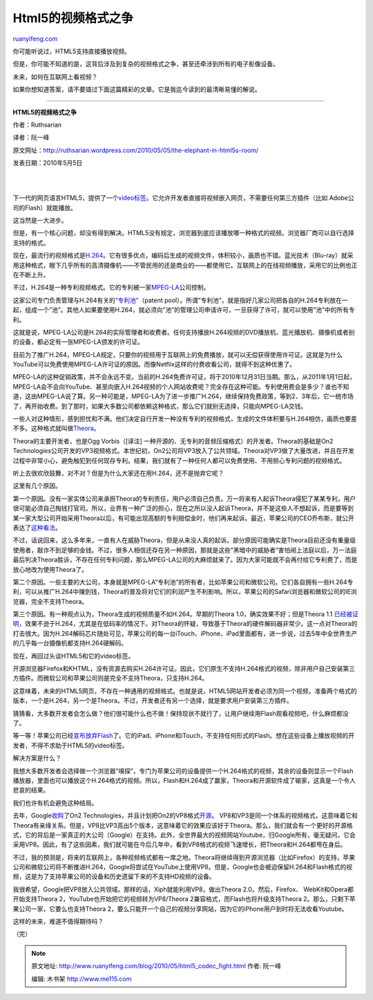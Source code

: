 .. _201005_html5_codec_fight:

Html5的视频格式之争
======================================

`ruanyifeng.com <http://www.ruanyifeng.com/blog/2010/05/html5_codec_fight.html>`__

你可能听说过，HTML5支持直接播放视频。

但是，你可能不知道的是，这背后涉及到复杂的视频格式之争，甚至还牵涉到所有的电子影像设备。

未来，如何在互联网上看视频？

如果你想知道答案，请不要错过下面这篇精彩的文章。它是我迄今读到的最清晰易懂的解说。


=========================

**HTML5的视频格式之争**

作者：Ruthsarian

译者：阮一峰

原文网址：\ `http://ruthsarian.wordpress.com/2010/05/05/the-elephant-in-html5s-room/ <http://ruthsarian.wordpress.com/2010/05/05/the-elephant-in-html5s-room/>`__

发表日期：2010年5月5日

| 
| 
下一代的网页语言HTML5，提供了一个\ `video标签 <http://www.whatwg.org/specs/web-apps/current-work/multipage/video.html>`__\ 。它允许开发者直接将视频嵌入网页，不需要任何第三方插件（比如
Adobe公司的Flash）就能播放。

这当然是一大进步。

但是，有一个核心问题，却没有得到解决。HTML5没有规定，浏览器到底应该播放哪一种格式的视频。浏览器厂商可以自行选择支持的格式。

现在，最流行的视频格式是\ `H.264 <http://en.wikipedia.org/wiki/H.264/MPEG-4_AVC>`__\ 。它有很多优点，编码后生成的视频文件，体积较小，画质也不错。蓝光技术（Blu-ray）就采用这种格式，眼下几乎所有的高清摄像机——不管民用的还是商业的——都使用它。互联网上的在线视频播放，采用它的比例也正在不断上升。

不过，H.264是一种专利视频格式。它的专利被一家\ `MPEG-LA <http://en.wikipedia.org/wiki/MPEG-LA>`__\ 公司控制。

这家公司专门负责管理与H.264有关的\ `“专利池” <http://en.wikipedia.org/wiki/Patent_pool>`__\ （patent
pool）。所谓”专利池”，就是指好几家公司把各自的H.264专利放在一起，组成一个”池”。其他人如果要使用H.264，就必须向”池”的管理公司申请许可，一旦获得了许可，就可以使用”池”中的所有专利。

这就是说，MPEG-LA公司是H.264的实际管理者和收费者。任何支持播放H.264视频的DVD播放机、蓝光播放机、摄像机或者别的设备，都必定有一张MPEG-LA颁发的许可证。

目前为了推广H.264，MPEG-LA规定，只要你的视频用于互联网上的免费播放，就可以无偿获得使用许可证。这就是为什么YouTube可以免费使用MPEG-LA许可证的原因。而像Netflix这样的付费收看公司，就得不到这种优惠了。

MPEG-LA的这种促销政策，并不会永远不变。当前的H.264免费许可证，将于2010年12月31日当期。那么，从2011年1月1日起，MPEG-LA会不会向YouTube、甚至向嵌入H.264视频的个人网站收费呢？完全存在这种可能。专利使用费会是多少？谁也不知道，这由MPEG-LA说了算。另一种可能是，MPEG-LA为了进一步推广H.264，继续保持免费政策，等到2、3年后，它一统市场了，再开始收费。到了那时，如果大多数公司都依赖这种格式，那么它们就别无选择，只能向MPEG-LA交钱。

一些人对这种情形，感到担忧和不满。他们决定自行开发一种没有专利的视频格式，生成的文件体积要与H.264相仿，画质也要差不多。这种格式就叫做\ `Theora <http://www.theora.org/>`__\ 。

Theora的主要开发者，也是Ogg Vorbis（[译注]
一种开源的、无专利的音频压缩格式）的开发者。Theora的基础是On2
Technologies公司开发的VP3视频格式。本世纪初，On2公司将VP3放入了公共领域。Theora对VP3做了大量改进，并且在开发过程中非常小心，避免触犯到任何现存专利。结果，我们就有了一种任何人都可以免费使用、不用担心专利问题的视频格式。

听上去很欢欣鼓舞，对不对？但是为什么大家还在用H.264，还不是抛弃它呢？

这里有几个原因。

第一个原因。没有一家实体公司来承担Theora的专利责任，用户必须自己负责。万一将来有人起诉Theora侵犯了某某专利，用户很可能必须自己掏钱打官司。所以，业界有一种广泛的担心，现在之所以没人起诉Theora，并不是这些人不想起诉，而是要等到某一家大型公司开始采用Theora以后，有可能出现高额的专利赔偿金时，他们再来起诉。最近，苹果公司的CEO乔布斯，就公开表达了\ `这种看法 <http://yro.slashdot.org/story/10/04/30/237238/Steve-Jobs-Hints-At-Theora-Lawsuit>`__\ 。

不过，话说回来，这么多年来，一直有人在威胁Theora，但是从来没人真的起诉。部分原因可能确实是Theora目前还没有重量级使用者，敲诈不到足够的金钱。不过，很多人相信还存在另一种原因，那就是这些”黑暗中的威胁者”害怕闹上法庭以后，万一法庭最后判决Theora胜诉，不存在任何专利问题，那么MPEG-LA公司的大麻烦就来了。因为大家可能就不会再付给它专利费了，而是放心地改为使用Theora了。

第二个原因。一些主要的大公司，本身就是MPEG-LA”专利池”的所有者，比如苹果公司和微软公司。它们各自拥有一些H.264专利，可以从推广H.264中赚到钱，Theora的普及将对它们的利润产生不利影响。所以，苹果公司的Safari浏览器和微软公司的IE浏览器，完全不支持Theora。

第三个原因。有一种观点认为，Theora生成的视频质量不如H.264。早期的Theora
1.0，确实效果不好；但是Theora
1.1 \ `已经被证明 <http://people.xiph.org/~greg/video/ytcompare/comparison.html>`__\ ，效果不逊于H.264，尤其是在低码率的情况下。对Theora的怀疑，导致基于Theora的硬件解码器非常少。这一点对Theora的打击很大。因为H.264解码芯片随处可见，苹果公司的每一台iTouch、iPhone、iPad里面都有，进一步说，过去5年中全世界生产的几乎每一台摄像机都支持H.264硬解码。

现在，再回过头谈HTML5和它的video标签。

开源浏览器Firefox和KHTML，没有资源去购买H.264许可证。因此，它们原生不支持H.264格式的视频，除非用户自己安装第三方插件。而微软公司和苹果公司则是完全不支持Theora，只支持H.264。

这意味着，未来的HTML5网页，不存在一种通用的视频格式。也就是说，HTML5网站开发者必须为同一个视频，准备两个格式的版本，一个是H.264，另一个是Theora。不过，开发者还有另一个选择，就是要求用户安装第三方插件。

猜猜看，大多数开发者会怎么做？他们很可能什么也不做！保持现状不就行了，让用户继续用Flash观看视频吧，什么麻烦都没了。

等一等！苹果公司已经\ `宣布放弃Flash <http://www.apple.com/hotnews/thoughts-on-flash/?aosid=p204&siteid=1503186&program_id=2554&cid=OAS-EMEA-AFF&tduid=dd41a347651da5a6e0bb2e08da2a4ac7>`__\ 了。它的iPad、iPhone和iTouch，不支持任何形式的Flash。想在这些设备上播放视频的开发者，不得不求助于HTML5的video标签。

解决方案是什么？

我想大多数开发者会选择做一个浏览器”嗅探”，专门为苹果公司的设备提供一个H.264格式的视频，其余的设备则显示一个Flash播放器，里面也可以播放这个H.264格式的视频。所以，Flash和H.264成了赢家，Theora和开源软件成了输家，这真是一个令人悲哀的结果。

我们也许有机会避免这种结局。

去年，Google\ `收购 <http://techcrunch.com/2009/08/05/google-acquires-video-compression-technology-company-on2-for-106-million/>`__\ 了On2
Technologies，并且计划把On2的VP8格式\ `开源 <http://arstechnica.com/open-source/news/2010/04/google-planning-to-open-the-vp8-video-codec.ars>`__\ 。
VP8和VP3是同一个体系的视频格式，这意味着它和Theora有亲缘关系。但是，VP8比VP3高出5个版本，这意味着它的效果应该好于Theora。那么，我们就会有一个更好的开源格式，它的背后是一家真正的大公司（Google）在支持。此外，全世界最大的视频网站Youtube，归Google所有，毫无疑问，它会采用VP8。因此，有了这些因素，我们就可能在今后几年中，看到VP8格式的视频飞速增长，把Theora和H.264都甩在身后。

不过，我的预测是，将来的互联网上，各种视频格式都有一席之地。Theora将继续得到开源浏览器（比如Firefox）的支持，苹果公司和微软公司将不断推进H.264，Google将尝试在YouTube上使用VP8。但是，Google也会被迫保留H.264和Flash格式的视频，这是为了支持苹果公司的设备和历史遗留下来的不支持HD视频的设备。

我很希望，Google把VP8放入公共领域。那样的话，Xiph就能利用VP8，做出Theora
2.0。然后，Firefox、 WebKit和Opera都开始支持Theora
2，YouTube也开始把它的视频转为VP8/Theora
2兼容格式，而Flash也将升级支持Theora
2。那么，只剩下苹果公司一家，它要么也支持Theora
2，要么只能开一个自己的视频分享网站，因为它的iPhone用户到时将无法收看Youtube。

这样的未来，难道不值得期待吗？

（完）

.. note::
    原文地址: http://www.ruanyifeng.com/blog/2010/05/html5_codec_fight.html 
    作者: 阮一峰 

    编辑: 木书架 http://www.me115.com